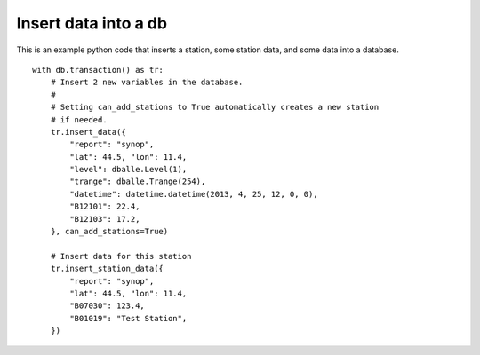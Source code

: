 .. _python_how_insert:

Insert data into a db
=====================

This is an example python code that inserts a station, some station data, and
some data into a database.

::

    with db.transaction() as tr:
        # Insert 2 new variables in the database.
        #
        # Setting can_add_stations to True automatically creates a new station
        # if needed.
        tr.insert_data({
            "report": "synop",
            "lat": 44.5, "lon": 11.4,
            "level": dballe.Level(1),
            "trange": dballe.Trange(254),
            "datetime": datetime.datetime(2013, 4, 25, 12, 0, 0),
            "B12101": 22.4,
            "B12103": 17.2,
        }, can_add_stations=True)

        # Insert data for this station
        tr.insert_station_data({
            "report": "synop",
            "lat": 44.5, "lon": 11.4,
            "B07030": 123.4,
            "B01019": "Test Station",
        })
